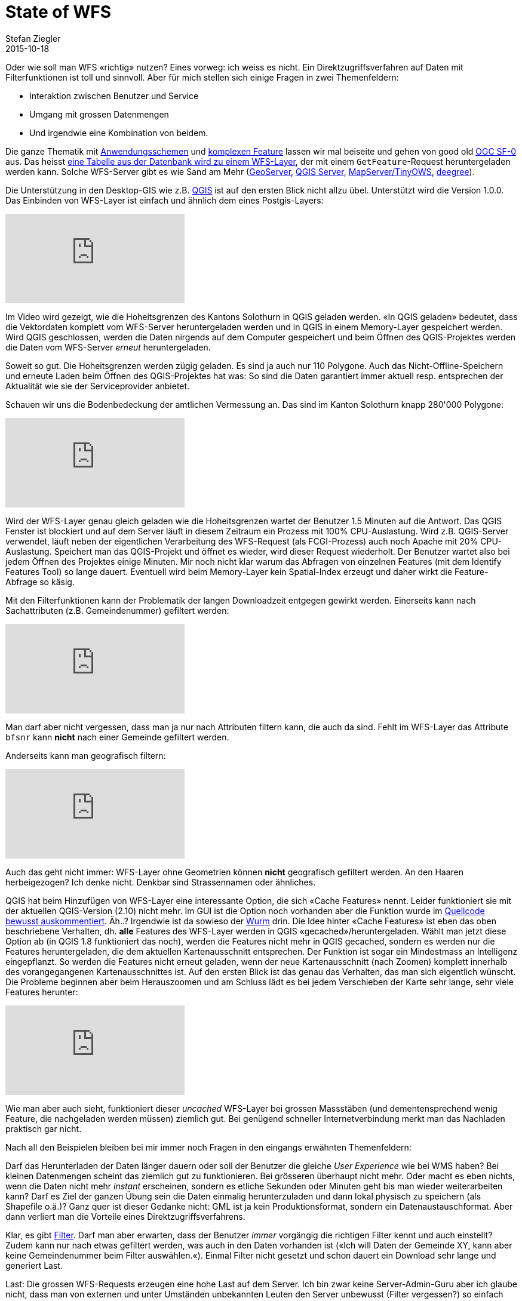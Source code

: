 = State of WFS
Stefan Ziegler
2015-10-18
:jbake-type: post
:jbake-status: published
:jbake-tags: WFS,QGIS,GeoServer
:idprefix:

Oder wie soll man WFS &laquo;richtig&raquo; nutzen? Eines vorweg: ich weiss es nicht. Ein Direktzugriffsverfahren auf Daten mit Filterfunktionen ist toll und sinnvoll. Aber für mich stellen sich einige Fragen in zwei Themenfeldern:

* Interaktion zwischen Benutzer und Service
* Umgang mit grossen Datenmengen
* Und irgendwie eine Kombination von beidem.

Die ganze Thematik mit http://docs.geoserver.org/stable/en/user/data/app-schema/index.html[Anwendungsschemen] und http://lists.osgeo.org/pipermail/mapserver-dev/2014-June/014087.html[komplexen Feature] lassen wir mal beiseite und gehen von good old https://www.google.ch/url?sa=t&rct=j&q=&esrc=s&source=web&cd=1&cad=rja&uact=8&ved=0CCEQFjAAahUKEwi17pPNuMzIAhWLVxoKHUvAC0E&url=http%3A%2F%2Fportal.opengeospatial.org%2Ffiles%2F%3Fartifact_id%3D15201&usg=AFQjCNGwftPpYIra3XPRMDwfqb-BGETqyw&sig2=slYt5wNVI48Niy8Ri6TXnw[OGC SF-0] aus. Das heisst http://docs.geoserver.org/stable/en/user/data/app-schema/complex-features.html#simple-features[eine Tabelle aus der Datenbank wird zu einem WFS-Layer], der mit einem `GetFeature`-Request heruntergeladen werden kann. Solche WFS-Server gibt es wie Sand am Mehr (http://geoserver.org/[GeoServer], http://hub.qgis.org/projects/quantum-gis/wiki/qgis_server_tutorial[QGIS Server], http://mapserver.org/[MapServer/TinyOWS], http://www.deegree.org/[deegree]).

Die Unterstützung in den Desktop-GIS wie z.B. http://www.qgis.org[QGIS] ist auf den ersten Blick nicht allzu übel. Unterstützt wird die Version 1.0.0. Das Einbinden von WFS-Layer ist einfach und ähnlich dem eines Postgis-Layers:

video::hgPlv4tUDGE[youtube]

Im Video wird gezeigt, wie die Hoheitsgrenzen des Kantons Solothurn in QGIS geladen werden. &laquo;In QGIS geladen&raquo; bedeutet, dass die Vektordaten komplett vom WFS-Server heruntergeladen werden und in QGIS in einem Memory-Layer gespeichert werden. Wird QGIS geschlossen, werden die Daten nirgends auf dem Computer gespeichert und beim Öffnen des QGIS-Projektes werden die Daten vom WFS-Server _erneut_ heruntergeladen.

Soweit so gut. Die Hoheitsgrenzen werden zügig geladen. Es sind ja auch nur 110 Polygone. Auch das Nicht-Offline-Speichern und erneute Laden beim Öffnen des QGIS-Projektes hat was: So sind die Daten garantiert immer aktuell resp. entsprechen der Aktualität wie sie der Serviceprovider anbietet.

Schauen wir uns die Bodenbedeckung der amtlichen Vermessung an. Das sind im Kanton Solothurn knapp 280'000 Polygone:

video::Neerm1dweZo[youtube]

Wird der WFS-Layer genau gleich geladen wie die Hoheitsgrenzen wartet der Benutzer 1.5 Minuten auf die Antwort. Das QGIS Fenster ist blockiert und auf dem Server läuft in diesem Zeitraum ein Prozess mit 100% CPU-Auslastung. Wird z.B. QGIS-Server verwendet, läuft neben der eigentlichen Verarbeitung des WFS-Request (als FCGI-Prozess) auch noch Apache mit 20% CPU-Auslastung. Speichert man das QGIS-Projekt und öffnet es wieder, wird dieser Request wiederholt. Der Benutzer wartet also bei jedem Öffnen des Projektes einige Minuten. Mir noch nicht klar warum das Abfragen von einzelnen Features (mit dem Identify Features Tool) so lange dauert. Eventuell wird beim Memory-Layer kein Spatial-Index erzeugt und daher wirkt die Feature-Abfrage so käsig.

Mit den Filterfunktionen kann der Problematik der langen Downloadzeit entgegen gewirkt werden. Einerseits kann nach Sachattributen (z.B. Gemeindenummer) gefiltert werden:

video::aAcTHfnoKlc[youtube]

Man darf aber nicht vergessen, dass man ja nur nach Attributen filtern kann, die auch da sind. Fehlt im WFS-Layer das Attribute `bfsnr` kann **nicht** nach einer Gemeinde gefiltert werden.

Anderseits kann man geografisch filtern:

video::XbAWoqFtSVg[youtube]

Auch das geht nicht immer: WFS-Layer ohne Geometrien können **nicht** geografisch gefiltert werden. An den Haaren herbeigezogen? Ich denke nicht. Denkbar sind Strassennamen oder ähnliches.

QGIS hat beim Hinzufügen von WFS-Layer eine interessante Option, die sich &laquo;Cache Features&raquo; nennt. Leider funktioniert sie mit der aktuellen QGIS-Version (2.10) nicht mehr. Im GUI ist die Option noch vorhanden aber die Funktion wurde im https://github.com/qgis/QGIS/blob/master/src/providers/wfs/qgswfsprovider.cpp#L126[Quellcode bewusst auskommentiert]. Äh..? Irgendwie ist da sowieso der http://lists.osgeo.org/pipermail/qgis-developer/2015-October/039642.html[Wurm] drin. Die Idee hinter &laquo;Cache Features&raquo; ist eben das oben beschriebene Verhalten, dh. **alle** Features des WFS-Layer werden in QGIS &laquo;gecached&raquo;/heruntergeladen. Wählt man jetzt diese Option ab (in QGIS 1.8 funktioniert das noch), werden die Features nicht mehr in QGIS gecached, sondern es werden nur die Features heruntergeladen, die dem aktuellen Kartenausschnitt entsprechen. Der Funktion ist sogar ein Mindestmass an Intelligenz eingepflanzt. So werden die Features nicht erneut geladen, wenn der neue Kartenausschnitt (nach Zoomen) komplett innerhalb des vorangegangenen Kartenausschnittes ist. Auf den ersten Blick ist das genau das Verhalten, das man sich eigentlich wünscht. Die Probleme beginnen aber beim Herauszoomen und am Schluss lädt es bei jedem Verschieben der Karte sehr lange, sehr viele Features herunter:

video::op7eWUm6wCI[youtube]

Wie man aber auch sieht, funktioniert dieser _uncached_ WFS-Layer bei grossen Massstäben (und dementensprechend wenig Feature, die nachgeladen werden müssen) ziemlich gut. Bei genügend schneller Internetverbindung merkt man das Nachladen praktisch gar nicht.

Nach all den Beispielen bleiben bei mir immer noch Fragen in den eingangs erwähnten Themenfeldern:

Darf das Herunterladen der Daten länger dauern oder soll der Benutzer die gleiche _User Experience_ wie bei WMS haben? Bei kleinen Datenmengen scheint das ziemlich gut zu funktionieren. Bei grösseren überhaupt nicht mehr. Oder macht es eben nichts, wenn die Daten nicht mehr _instant_ erscheinen, sondern es etliche Sekunden oder Minuten geht bis man wieder weiterarbeiten kann? Darf es Ziel der ganzen Übung sein die Daten einmalig herunterzuladen und dann lokal physisch zu speichern (als Shapefile o.ä.)? Ganz quer ist dieser Gedanke nicht: GML ist ja kein Produktionsformat, sondern ein Datenaustauschformat. Aber dann verliert man die Vorteile eines Direktzugriffsverfahrens.

Klar, es gibt http://www.opengeospatial.org/standards/filter[Filter]. Darf man aber erwarten, dass der Benutzer _immer_ vorgängig die richtigen Filter kennt und auch einstellt? Zudem kann nur nach etwas gefiltert werden, was auch in den Daten vorhanden ist (&laquo;Ich will Daten der Gemeinde XY, kann aber keine Gemeindenummer beim Filter auswählen.&laquo;). Einmal Filter nicht gesetzt und schon dauert ein Download sehr lange und generiert Last.

Last: Die grossen WFS-Requests erzeugen eine hohe Last auf dem Server. Ich bin zwar keine Server-Admin-Guru aber ich glaube nicht, dass man von externen und unter Umständen unbekannten Leuten den Server unbewusst (Filter vergessen?) so einfach unter Volllast gesetzt bekommen will. Für GeoServer gibt es ein http://docs.geoserver.org/stable/en/user/extensions/controlflow/index.html[Control Flow Modul], das die OWS-Requests detailliert kontrollieren kann. Bei QGIS-Server (FCGI-Process) kann/man/will man das wahrscheinlich teilweise direkt in den FCGI-Einstellungen regeln. Häufig gibt es auch die Möglichkeit auf der Serverseite die maximale Anzahl der Features zu limitieren, die auf eine Anfrage eines Klienten zurückgeschickt werden. Bis zur WFS-Version 2.0.0 wurde diese Anzahl dem Klienten nicht bekannt gegeben. Der Klient wusste also nicht, ob er alle angeforderten Features bekommen hat oder ob der Server die maximale Anzahl der auszuliefernden Features bereits erreicht hat. In WFS 2.0.0 wird diese Anzahl als `CountDefault` im `GetCapabilities`-Dokument stehen. In Kombinination mit http://gis.stackexchange.com/questions/86755/how-to-use-paging-in-a-wfs-query[Paging] https://trac.osgeo.org/mapserver/ticket/2799[wären] so zumindest sehr grosse Downloads möglich mit der Sicherheit wirklich auch alle Features zu bekommen.

Ist WFS also nur etwas für kleine Datenmengen? Oder aber hat jemand Antworten auf die Frage: Wie soll man WFS &laquo;richtig&raquo; nutzen?

